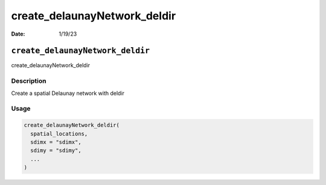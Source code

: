 =============================
create_delaunayNetwork_deldir
=============================

:Date: 1/19/23

``create_delaunayNetwork_deldir``
=================================

create_delaunayNetwork_deldir

Description
-----------

Create a spatial Delaunay network with deldir

Usage
-----

.. code:: r

   create_delaunayNetwork_deldir(
     spatial_locations,
     sdimx = "sdimx",
     sdimy = "sdimy",
     ...
   )
